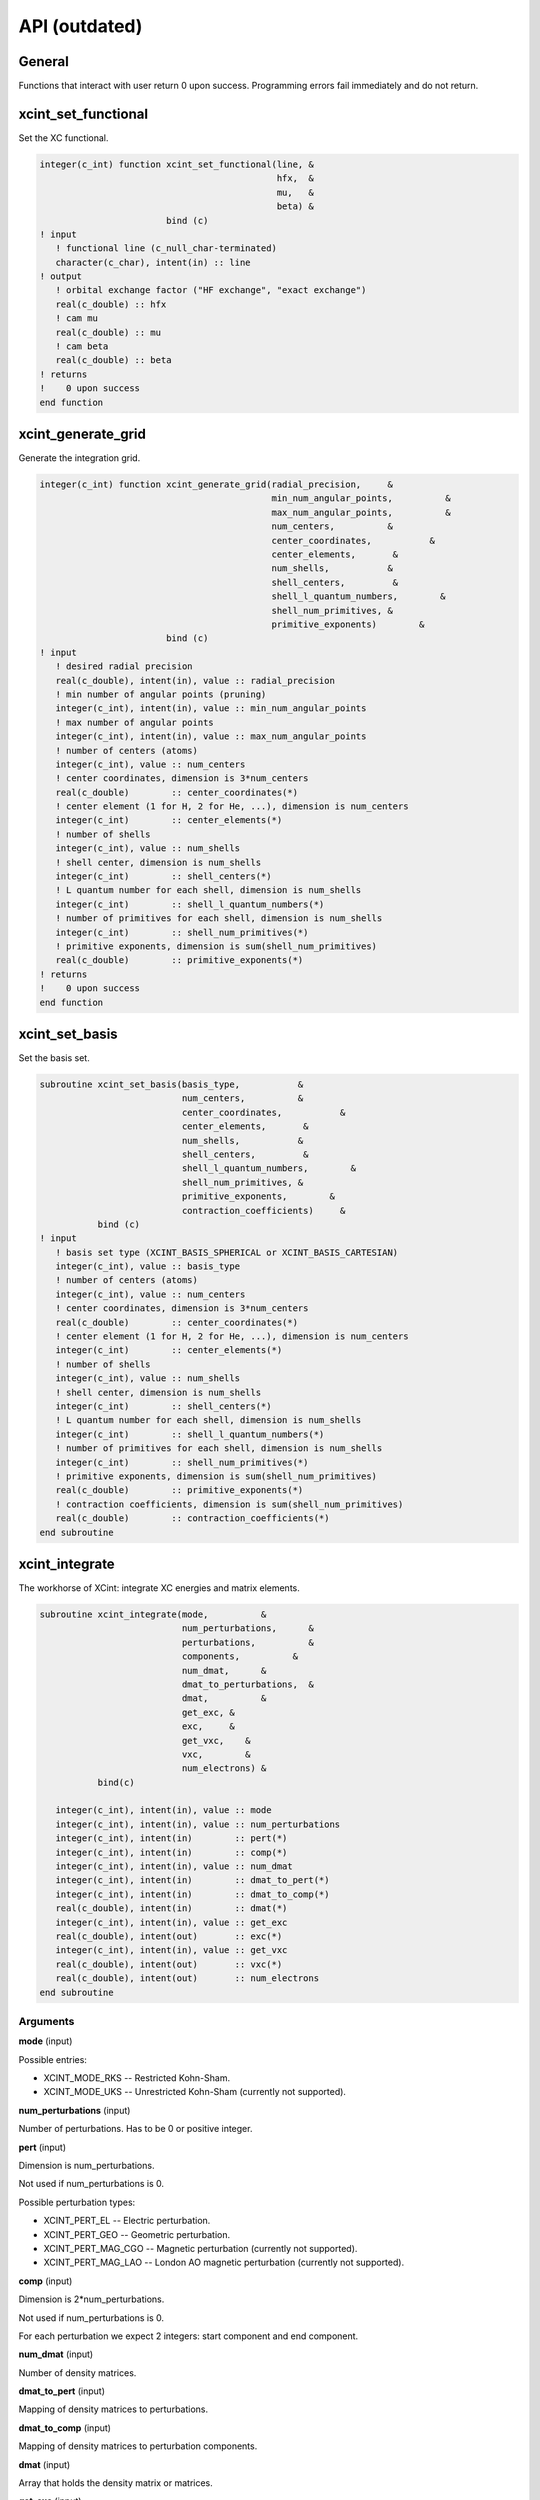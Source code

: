 

==============
API (outdated)
==============


General
=======

Functions that interact with user return 0 upon success.
Programming errors fail immediately and do not return.


xcint_set_functional
====================

Set the XC functional.

.. code-block:: fortran

   integer(c_int) function xcint_set_functional(line, &
                                                hfx,  &
                                                mu,   &
                                                beta) &
                           bind (c)
   ! input
      ! functional line (c_null_char-terminated)
      character(c_char), intent(in) :: line
   ! output
      ! orbital exchange factor ("HF exchange", "exact exchange")
      real(c_double) :: hfx
      ! cam mu
      real(c_double) :: mu
      ! cam beta
      real(c_double) :: beta
   ! returns
   !    0 upon success
   end function


xcint_generate_grid
===================

Generate the integration grid.

.. code-block:: fortran

   integer(c_int) function xcint_generate_grid(radial_precision,     &
                                               min_num_angular_points,          &
                                               max_num_angular_points,          &
                                               num_centers,          &
                                               center_coordinates,           &
                                               center_elements,       &
                                               num_shells,           &
                                               shell_centers,         &
                                               shell_l_quantum_numbers,        &
                                               shell_num_primitives, &
                                               primitive_exponents)        &
                           bind (c)
   ! input
      ! desired radial precision
      real(c_double), intent(in), value :: radial_precision
      ! min number of angular points (pruning)
      integer(c_int), intent(in), value :: min_num_angular_points
      ! max number of angular points
      integer(c_int), intent(in), value :: max_num_angular_points
      ! number of centers (atoms)
      integer(c_int), value :: num_centers
      ! center coordinates, dimension is 3*num_centers
      real(c_double)        :: center_coordinates(*)
      ! center element (1 for H, 2 for He, ...), dimension is num_centers
      integer(c_int)        :: center_elements(*)
      ! number of shells
      integer(c_int), value :: num_shells
      ! shell center, dimension is num_shells
      integer(c_int)        :: shell_centers(*)
      ! L quantum number for each shell, dimension is num_shells
      integer(c_int)        :: shell_l_quantum_numbers(*)
      ! number of primitives for each shell, dimension is num_shells
      integer(c_int)        :: shell_num_primitives(*)
      ! primitive exponents, dimension is sum(shell_num_primitives)
      real(c_double)        :: primitive_exponents(*)
   ! returns
   !    0 upon success
   end function


xcint_set_basis
===============

Set the basis set.

.. code-block:: fortran

   subroutine xcint_set_basis(basis_type,           &
                              num_centers,          &
                              center_coordinates,           &
                              center_elements,       &
                              num_shells,           &
                              shell_centers,         &
                              shell_l_quantum_numbers,        &
                              shell_num_primitives, &
                              primitive_exponents,        &
                              contraction_coefficients)     &
              bind (c)
   ! input
      ! basis set type (XCINT_BASIS_SPHERICAL or XCINT_BASIS_CARTESIAN)
      integer(c_int), value :: basis_type
      ! number of centers (atoms)
      integer(c_int), value :: num_centers
      ! center coordinates, dimension is 3*num_centers
      real(c_double)        :: center_coordinates(*)
      ! center element (1 for H, 2 for He, ...), dimension is num_centers
      integer(c_int)        :: center_elements(*)
      ! number of shells
      integer(c_int), value :: num_shells
      ! shell center, dimension is num_shells
      integer(c_int)        :: shell_centers(*)
      ! L quantum number for each shell, dimension is num_shells
      integer(c_int)        :: shell_l_quantum_numbers(*)
      ! number of primitives for each shell, dimension is num_shells
      integer(c_int)        :: shell_num_primitives(*)
      ! primitive exponents, dimension is sum(shell_num_primitives)
      real(c_double)        :: primitive_exponents(*)
      ! contraction coefficients, dimension is sum(shell_num_primitives)
      real(c_double)        :: contraction_coefficients(*)
   end subroutine


xcint_integrate
===============

The workhorse of XCint: integrate XC energies and matrix elements.

.. code-block:: fortran

   subroutine xcint_integrate(mode,          &
                              num_perturbations,      &
                              perturbations,          &
                              components,          &
                              num_dmat,      &
                              dmat_to_perturbations,  &
                              dmat,          &
                              get_exc, &
                              exc,     &
                              get_vxc,    &
                              vxc,        &
                              num_electrons) &
              bind(c)

      integer(c_int), intent(in), value :: mode
      integer(c_int), intent(in), value :: num_perturbations
      integer(c_int), intent(in)        :: pert(*)
      integer(c_int), intent(in)        :: comp(*)
      integer(c_int), intent(in), value :: num_dmat
      integer(c_int), intent(in)        :: dmat_to_pert(*)
      integer(c_int), intent(in)        :: dmat_to_comp(*)
      real(c_double), intent(in)        :: dmat(*)
      integer(c_int), intent(in), value :: get_exc
      real(c_double), intent(out)       :: exc(*)
      integer(c_int), intent(in), value :: get_vxc
      real(c_double), intent(out)       :: vxc(*)
      real(c_double), intent(out)       :: num_electrons
   end subroutine


Arguments
---------

**mode** (input)

Possible entries:

- XCINT_MODE_RKS -- Restricted Kohn-Sham.
- XCINT_MODE_UKS -- Unrestricted Kohn-Sham (currently not supported).


**num_perturbations** (input)

Number of perturbations. Has to be 0 or positive integer.


**pert** (input)

Dimension is num_perturbations.

Not used if num_perturbations is 0.

Possible perturbation types:

- XCINT_PERT_EL -- Electric perturbation.
- XCINT_PERT_GEO -- Geometric perturbation.
- XCINT_PERT_MAG_CGO -- Magnetic perturbation (currently not supported).
- XCINT_PERT_MAG_LAO -- London AO magnetic perturbation (currently not supported).


**comp** (input)

Dimension is 2*num_perturbations.

Not used if num_perturbations is 0.

For each perturbation we expect 2 integers:
start component and end component.


**num_dmat** (input)

Number of density matrices.


**dmat_to_pert** (input)

Mapping of density matrices to perturbations.


**dmat_to_comp** (input)

Mapping of density matrices to perturbation components.


**dmat** (input)

Array that holds the density matrix or matrices.


**get_exc** (input)

- 0 -- Do not integrate the XC energy (derivatives).
- 1 -- Integrate the XC energy (derivatives).


**exc** (output)

Array that holds the integrated XC energy (derivative or derivatives).

Not touched if get_exc is 0.


**get_vxc** (input)

- 0 -- Do not integrate the XC potential matrix (derivatives).
- 1 -- Integrate the XC potential matrix (derivatives).


**vxc** (output)

Array that holds the integrated XC potential matrix (derivative or derivatives).

Not touched if get_vxc is 0.


**num_electrons** (output)

Integrated number of electrons.


xcint_set_stdout_function
=========================

Function which implements printing to "stdout".

.. code-block:: fortran

   subroutine xcint_set_stdout_function(fun) bind(c)
      type(c_funptr), intent(in), value :: fun
   ! input
      ! function with following signature
      ! integer(c_int) function fun(string) bind(c)
      !    character(kind=c_char, len=1), intent(in) :: string(*)
      ! end function
   end subroutine


xcint_set_stderr_function
=========================

Function which implements printing to "stderr".

.. code-block:: fortran

   subroutine xcint_set_stderr_function(fun) bind(c)
      type(c_funptr), intent(in), value :: fun
   ! input
      ! function with following signature
      ! integer(c_int) function fun(string) bind(c)
      !    character(kind=c_char, len=1), intent(in) :: string(*)
      ! end function
   end subroutine


xcint_integrate_worker
======================

Starts the MPI worker process.

.. code-block:: fortran

   subroutine xcint_integrate_worker() bind (c)
   end subroutine


xcint_print_splash
==================

Print splash screen

.. code-block:: fortran

   subroutine xcint_print_splash() bind (c)
   end subroutine
